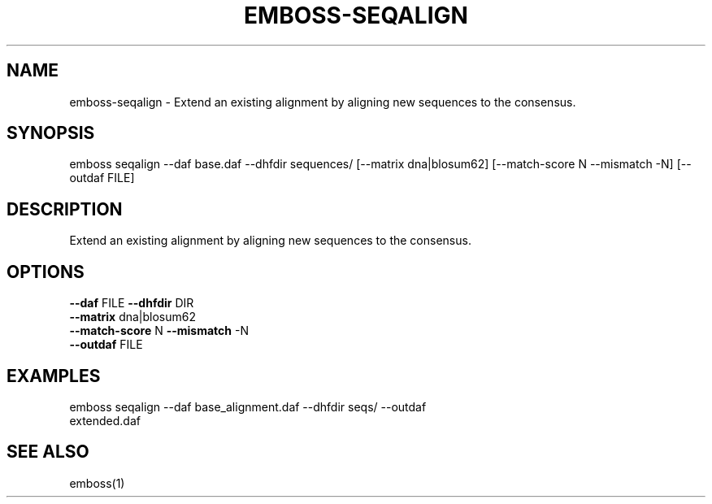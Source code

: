 .TH EMBOSS-SEQALIGN 1 "2025-10-23" "embossers 0.1.28" "User Commands"
.SH NAME
emboss-seqalign \- Extend an existing alignment by aligning new sequences to the consensus.
.SH SYNOPSIS
emboss seqalign --daf base.daf --dhfdir sequences/ [--matrix dna|blosum62] [--match-score N --mismatch -N] [--outdaf FILE]

.SH DESCRIPTION
Extend an existing alignment by aligning new sequences to the consensus.
.SH OPTIONS
.TP
\fB--daf\fR FILE   \fB--dhfdir\fR DIR
.TP
\fB--matrix\fR dna|blosum62
.TP
\fB--match-score\fR N  \fB--mismatch\fR -N
.TP
\fB--outdaf\fR FILE

.SH EXAMPLES
.TP
emboss seqalign --daf base_alignment.daf --dhfdir seqs/ --outdaf extended.daf
.SH SEE ALSO
emboss(1)
